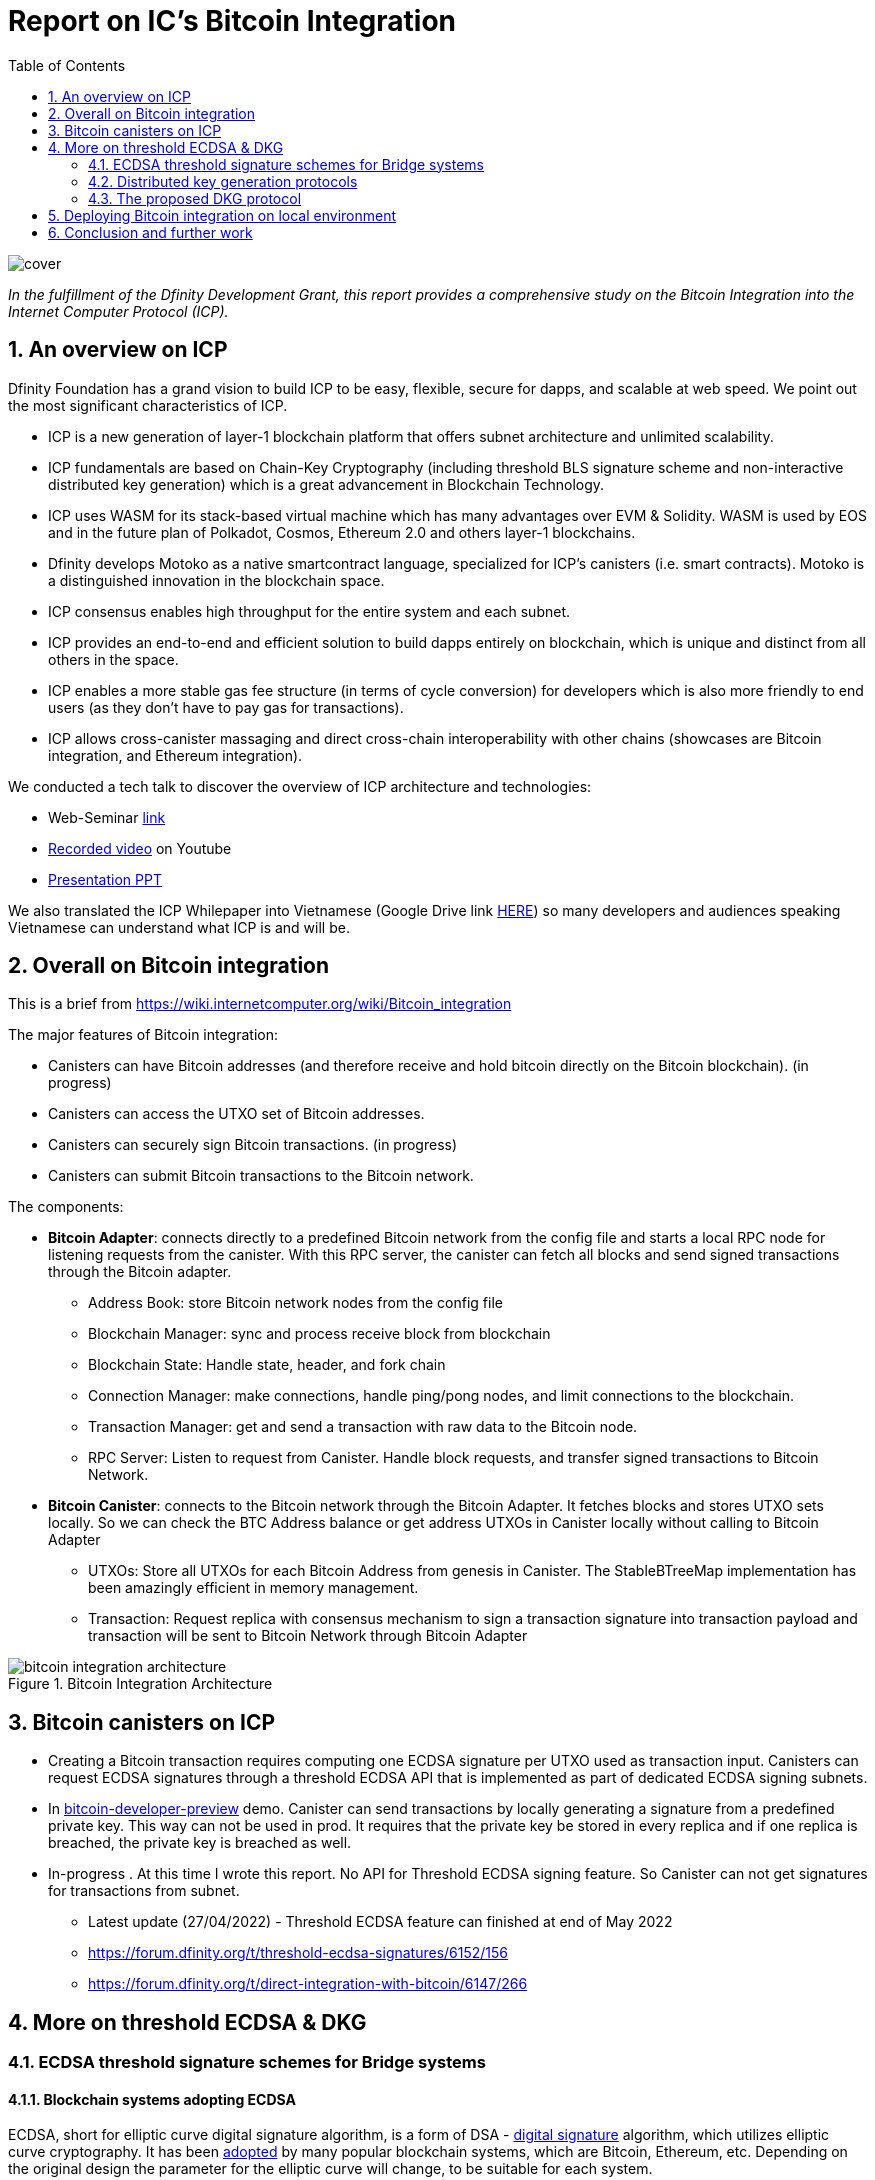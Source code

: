 = Report on IC’s Bitcoin Integration
:toc:

image::resources/images/cover.png[]

_In the fulfillment of the Dfinity Development Grant, this report provides a comprehensive study on the Bitcoin Integration into the Internet Computer Protocol (ICP)._

== 1. An overview on ICP

Dfinity Foundation has a grand vision to build ICP to be easy, flexible, secure for dapps, and scalable at web speed. We point out the most significant characteristics of ICP.

* ICP is a new generation of layer-1 blockchain platform that offers subnet architecture and unlimited scalability.
* ICP fundamentals are based on Chain-Key Cryptography (including threshold BLS signature scheme and non-interactive distributed key generation) which is a great advancement in Blockchain Technology.
* ICP uses WASM for its stack-based virtual machine which has many advantages over EVM & Solidity. WASM is used by EOS and in the future plan of Polkadot, Cosmos, Ethereum 2.0 and others layer-1 blockchains.
* Dfinity develops Motoko as a native smartcontract language, specialized for ICP’s canisters (i.e. smart contracts). Motoko is a distinguished innovation in the blockchain space.
* ICP consensus enables high throughput for the entire system and each subnet.
* ICP provides an end-to-end and efficient solution to build dapps entirely on blockchain, which is unique and distinct from all others in the space.
* ICP enables a more stable gas fee structure (in terms of cycle conversion) for developers  which is also more friendly to end users (as they don’t have to pay gas for transactions).
* ICP allows cross-canister massaging and direct cross-chain interoperability with other chains (showcases are Bitcoin integration, and Ethereum integration).

We conducted a tech talk to discover the overview of ICP architecture and technologies:

* Web-Seminar https://www.facebook.com/groups/vietnamblockchaininnovation/permalink/731714674867497[link]
* https://www.youtube.com/watch?v=MlnFVn-Ae64[Recorded video] on Youtube
* https://drive.google.com/file/d/1V1G2w5ehdAtC4Jy8CiClV4r22yVuuhOq/view?usp=sharing[Presentation PPT]

We also translated the ICP Whilepaper into Vietnamese (Google Drive link  https://drive.google.com/file/d/10tmcGdounjaxHLM4Sbps95P1XvRs2TfI/view?usp=sharing[HERE]) so many developers and audiences speaking Vietnamese can understand what ICP is and will be.

== 2. Overall on Bitcoin integration
This is a brief from https://wiki.internetcomputer.org/wiki/Bitcoin_integration

The major features of Bitcoin integration:

* Canisters can have Bitcoin addresses (and therefore receive and hold bitcoin directly on the Bitcoin blockchain). (in progress)
* Canisters can access the UTXO set of Bitcoin addresses.
* Canisters can securely sign Bitcoin transactions. (in progress)
* Canisters can submit Bitcoin transactions to the Bitcoin network.

The components:

* *Bitcoin Adapter*: connects directly to a predefined Bitcoin network from the config file and starts a local RPC node for listening requests from the canister. With this RPC server, the canister can fetch all blocks and send signed transactions through the Bitcoin adapter.

** Address Book: store Bitcoin network nodes from the config file
** Blockchain Manager: sync and process receive block from blockchain
** Blockchain State: Handle state, header, and fork chain
** Connection Manager: make connections, handle ping/pong nodes, and limit connections to the blockchain.
** Transaction Manager: get and send a transaction with raw data to the Bitcoin node.
** RPC Server: Listen to request from Canister. Handle block requests, and transfer signed transactions to Bitcoin Network.

* *Bitcoin Canister*: connects to the Bitcoin network through the Bitcoin Adapter. It fetches blocks and stores UTXO sets locally. So we can check the BTC Address balance or get address UTXOs in Canister locally without calling to Bitcoin Adapter
** UTXOs: Store all UTXOs for each Bitcoin Address from genesis in Canister. The StableBTreeMap implementation has been amazingly efficient in memory management.
** Transaction: Request replica with consensus mechanism to sign a transaction signature into transaction payload and transaction will be sent to Bitcoin Network through Bitcoin Adapter

.Bitcoin Integration Architecture
image::resources/images/bitcoin-integration-architecture.png[]

== 3. Bitcoin canisters on ICP

* Creating a Bitcoin transaction requires computing one ECDSA signature per UTXO used as transaction input. Canisters can request ECDSA signatures through a threshold ECDSA API that is implemented as part of dedicated ECDSA signing subnets.
* In https://github.com/dfinity/bitcoin-developer-preview/tree/master/examples[bitcoin-developer-preview] demo. Canister can send transactions by locally generating a signature from a predefined private key. This way can not be used in prod. It requires that the private key be stored in every replica and if one replica is breached, the private key is breached as well.
* In-progress . At this time I wrote this report. No API for Threshold ECDSA signing feature. So Canister can not get signatures for transactions from subnet.
** Latest update (27/04/2022) - Threshold ECDSA feature can finished at end of May 2022
** https://forum.dfinity.org/t/threshold-ecdsa-signatures/6152/156
** https://forum.dfinity.org/t/direct-integration-with-bitcoin/6147/266

== 4. More on threshold ECDSA & DKG
=== 4.1. ECDSA threshold signature schemes for Bridge systems
==== 4.1.1. Blockchain systems adopting ECDSA
ECDSA, short for elliptic curve digital signature algorithm, is a form of DSA - https://csrc.nist.gov/glossary/term/digital_signature_algorithm[digital signature] algorithm, which utilizes elliptic curve cryptography. It has been http://ethanfast.com/top-crypto.html[adopted] by many popular blockchain systems, which are Bitcoin, Ethereum, etc. Depending on the original design the parameter for the elliptic curve will change, to be suitable for each system.

Cryptography used by the popular blockchains:

|===
|Name |Symbol |Building blocks |Signing Algorithm |Curve Parameter

|*Bitcoin*
|BTC
|Elliptic curve
|ECDSA
|secp256k1

|*Ethereum*
|ETH
|Elliptic curve
|ECDSA
|secp256k1

|*Polkadot*
|DOT
a|
* Elliptic curve
* Schnorr Group
* Edwards curve
|ECDSA, Schnorr, EdDSA
|curve25519, ristretto25519, secp256k1

|*XRP*
|XRP
a|
* Elliptic curve
* Schnorr Group
* Edwards curve
|ECDSA, EdDSA
|curve25519, secp256k1*

|*Cardano*
|ADA
|Edwards curve
|EdDSA
|curve25519

|*DogeCoin*
|DOGE
|Elliptic curve
|ECDSA
|secp256k1
|===

==== 4.1.2. Digital Signature Algorithm and Threshold Signatures
DSA is a standard for digital signature from the Federal Information Processing Standard (FIPS), developed by National Institute of Standards and Technology (NIST). DSA was officially proposed in 1994 in FIPS-186. It contains the use of EC curves in the process of key generation and signature verifications.

In the version 4 of FIPS-186 (the current standard) contains guidance and steps of the DSA algorithm, which can splitted into 4 operations:

* Key Generation
** parameters selection (curves and curves parameters, ex: elliptic curve and https://en.bitcoin.it/wiki/Secp256k1[Secp256k1])
** per-user key pair management
* Key Distribution
* Signing
* Signature Verification

In the threshold version of DSA, any group of t (for threshold) or more players can together reconstruct the secret but no group of fewer than t players can, such a system is called a https://en.wikipedia.org/wiki/Secret_sharing[(t, n)-threshold scheme]. In addition to that, Key Generation and Key Distribution, there is no guidance in FIPS-186-4 on how to securely set up a mechanism to exchange public keys between parties to create a shared secret (signature). There’s a solution for that problem, that is DKG, which provide secret maintenance based on secret sharing scheme, which following operations:

* Distributed Key Generation - Generates of shares of a random value, which is never known to anyone
* Proactive Refresh - Regenerates new shares for an existing secret, eliminating utility of old shares (which might have been exposed)
* Share Recovery - Rebuilding a lost or destroyed share without having to restore the secret or expose any share

=== 4.2. Distributed key generation protocols
To prevent a single point of failure in the DSA process, a distributed key generation must be used. And there is a list of protocols in a https://eprint.iacr.org/2020/1390[survey] of Tarus Group, which are ECDSA threshold signing protocols and analyzed in a particular criteria to compare. For the meaning of criteria:

Explanation:

* Elliptic Curve Diffie Hellman Key Agreement (ECDH) - https://en.wikipedia.org/wiki/Elliptic-curve_Diffie%E2%80%93Hellman[ECDH] is a Key Agreement Scheme commonly used in https://en.wikipedia.org/wiki/Transport_Layer_Security[TLS handshakes]
* https://en.wikipedia.org/wiki/RSA_(cryptosystem)[RSA (Rivest–Shamir–Adleman)] is a https://en.wikipedia.org/wiki/Public-key_cryptography[public-key cryptosystem] that is widely used for secure data transmission
* *Hardness Assumptions*: the fewer assumptions the better.
* *Adversary*: Static means the adversary must choose which participants to attack before the starting of protocols. Adaptive means the attacker can wait until after the protocol has started to choose which participant to corrupt.
* *Majority*: The fraction (at least half) of participants who are honest, called honest majority. That is, out of n participants, at least (n−1)/2 follow the protocol as described and don't try to attack. The dishonest majority setting allows for the adversary to corrupt most but one participant. A protocol secure under this model must be safe with a (n − 1, n)-threshold configuration, where all participants, except one, are corrupted, and all n participants must cooperate to sign a message.
* *Performance*: mostly affected by network latency, which can be compared by units, called rounds. In each round, each party sends a message to some set of parties or broadcasts a message to all the other parties.


|===
|Protocols |https://eprint.iacr.org/2018/987[Lindell] |http://eprint.iacr.org/2019/114[GG18] |https://eprint.iacr.org/2019/523[DKLS] |https://eprint.iacr.org/2020/501[Damgard] |http://eprint.iacr.org/2020/540[GG20] |https://eprint.iacr.org/2020/492[CMP] |https://hal.archives-ouvertes.fr/hal-02944825[CCLST] |https://eprint.iacr.org/2020/498[CCLST]

|Majority
|Dishonest
|Dishonest
|Dishonest
|Honest (t ≤ (n − 1)/2)
|Dishonest
|Dishonest
|Dishonest
|Dishonest

|Adversary
|Static
|Static
|Static
|Static
|Static
|Adaptive
|Static
|

|Assumptions
|DDH, Paillier indistinguishability
|DDH, strong RSA
|ECDH
|None beyond ECDSA security
|Enhanced ECDSA, DDH, strong RSA
|Enhanced ECDSA, DDH, strong RSA
|Low order and strong root assumptions (with respect to class groups of quadratic fields)
|DDH (+ others depending on commitment scheme, MtA used)

|Performance
a|
* Setup: 5 rounds
* Signing: 8 rounds
a|
*  Setup: 4 rounds
* Signing: 9 rounds
a|
* Setup: 5 rounds (key generation) + 3 rounds (“auxiliary setup”)
* Signing: 6+dlog te rounds (only the last is online)
a|
* Setup: 3 rounds
* Signing: 4 rounds (including 3 offline, +2 with fairness)
a|For identifiable case:

* Setup: 4 rounds
* Signing: 7 rounds (including 1 online)
a|
* Setup : 3 rounds
* Key refresh: 2 rounds (3 without range proofs)
* Signing: 4 rounds (including 3 offline)
a|
*–* Setup: 5 rounds
* Signing: 8 rounds
a|
* Setup : 4 rounds
* Signing: 13 rounds (including 10 offline)
|===
====
Existing implementations

*Audited*

* https://github.com/ZenGo-X/multi-party-ecdsa:
** Protocols: GG18, GG20
** Language: Rust
* https://github.com/binance-chain/tss-lib:
** Protocols: GG18
** Language: Go
* https://github.com/coinbase/kryptology:
** Protocols: GG18, GG20, DKLS
** Language: Go

*Non-audited*

** https://github.com/taurusgroup/multi-party-sig
====

=== 4.3. The proposed DKG protocol
GG20 is a good option for Bridge cases, which use ECDSA threshold signatures. It’s widely used by big players in the blockchain industry; some of the libraries are audited and battle-tested.

There’s an attack to this protocol, called “Alpha Ray” https://hackmd.io/@omershlo/Sk_8JT-qt[attack]. In which, an adversary can obtain the reconstruction of the shared signature. However, several GG20 implementations have https://github.com/coinbase/kryptology/pull/16[released patches] to address this attack.

== 5. Deploying Bitcoin integration on local environment

.IC Bitcoin Adapter receiving block from Bitcoin Node
image::resources/images/deploy-local-1.png[]

.Canister Log
image::resources/images/deploy-local-2.png[]

.Shim Adapter Logs
image::resources/images/deploy-local-3.png[]

.Get Address Balance and UTXOs
image::resources/images/deploy-local-4.png[]

== 6. Conclusion and further work

ICP enables a direct integration with Bitcoin and other chains without conventional bridges. This is a distinct feature only available on ICP which can make ICP an interoperable hub in the blockchain space to execute transactions and/or exchange any pair ofcrypto-currencies. However, a lot of work needs to complete the solution and bring the feature to users.

In the next sprint, we are going to study Dogecoin (and/or Cardano) UTXOs and their signature schemes, then propose a feasible integration concept on ICP which is similar to the Bitcoin integration.














